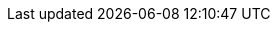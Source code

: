 // Show the table of contents
:toc:

// The name of the title
:ProjectName: Externalizing HTTP Sessions to {brandname}

// The name of the title for the purposes of {context}
:ProjectNameID: externalizing-to-rhdg
